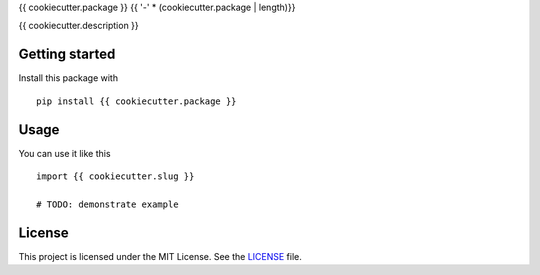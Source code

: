 {{ cookiecutter.package }}
{{ '-' * (cookiecutter.package | length)}}

{{ cookiecutter.description }}

Getting started
---------------

Install this package with

::

    pip install {{ cookiecutter.package }}


Usage
-----

You can use it like this

::

    import {{ cookiecutter.slug }}

    # TODO: demonstrate example


License
-------

This project is licensed under the MIT License. See the `LICENSE`_ file.

.. _LICENSE: LICENSE

